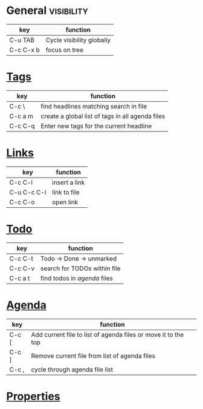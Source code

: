 #+STARTUP: overview
#+STARTUP: hidestars

* General :visibility:
| key       | function                  |
|-----------+---------------------------|
| C-u TAB   | Cycle visibility globally |
| C-c C-x b | focus on tree             |


* [[http://orgmode.org/org.html#Tags][Tags]]
| key     | function                                         |
|---------+--------------------------------------------------|
| C-c \   | find headlines matching search in file           |
| C-c a m | create a global list of tags in all agenda files |
| C-c C-q | Enter new tags for the current headline          |


* [[http://orgmode.org/org.html#Hyperlinks][Links]]
| key         | function      |
|-------------+---------------|
| C-c C-l     | insert a link |
| C-u C-c C-l | link to file  |
| C-c C-o     | open link     |


* [[http://orgmode.org/org.html#TODO-Items][Todo]]
| key     | function                     |
|---------+------------------------------|
| C-c C-t | Todo -> Done -> unmarked     |
| C-c C-v | search for TODOs within file |
| C-c a t | find todos in [[agenda]] files   |


* [[http://orgmode.org/org.html#Agenda-Views][Agenda]]
  :PROPERTIES:
  :CUSTOM_ID: agenda
  :END:
| key   | function                                                       |
|-------+----------------------------------------------------------------|
| C-c [ | Add current file to list of agenda files or move it to the top |
| C-c ] | Remove current file from list of agenda files                  |
| C-c , | cycle through agenda file list                                 |



* [[http://orgmode.org/org.html#Properties-and-Columns][Properties]]
